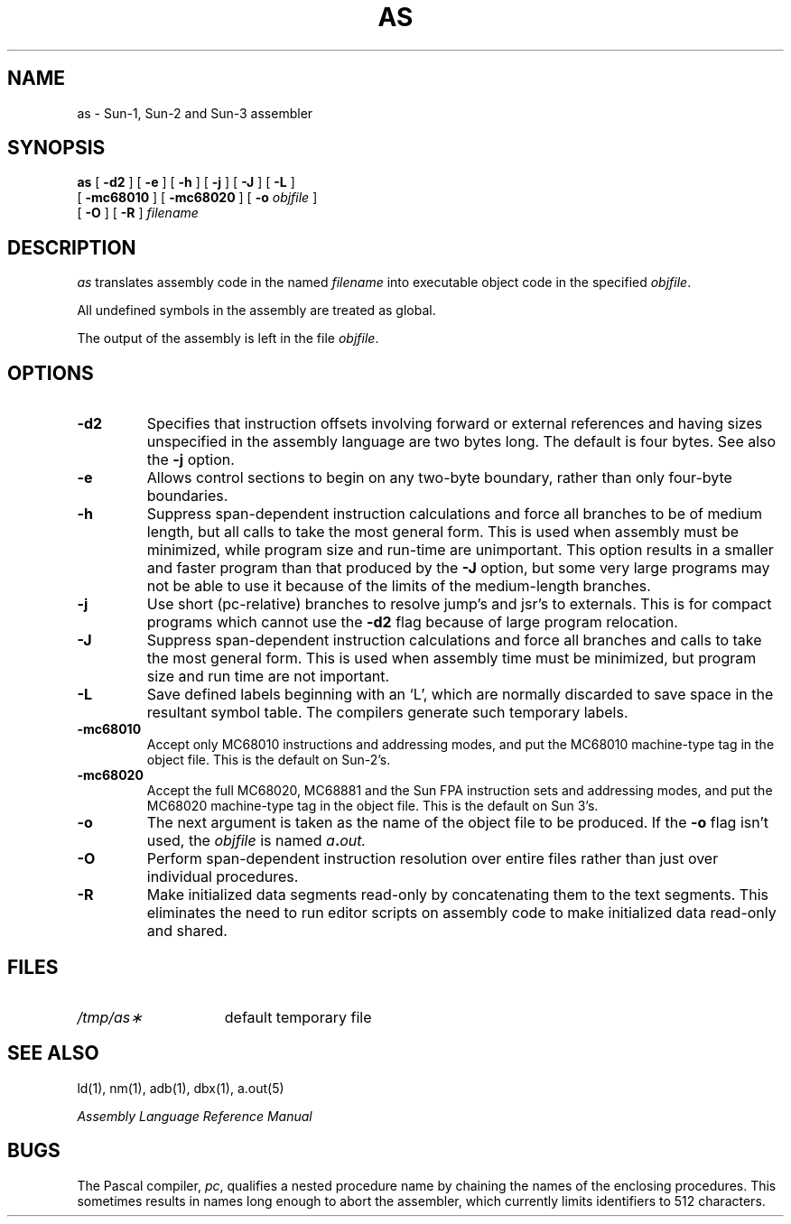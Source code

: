 .\" @(#)as.1 1.2 86/07/23 SMI; from UCB 4.2
.TH AS 1 "20 March 1986"
.SH NAME
as \- Sun-1, Sun-2 and Sun-3 assembler
.SH SYNOPSIS
.B as
[ 
.B \-d2
] 
[
.B \-e
]
[ 
.B \-h
] 
[ 
.B \-j
] 
[ 
.B \-J
] 
[
.B \-L
] 
.if n .ti +.5i
[
.B \-mc68010
]
[
.B \-mc68020
]
[ 
.B \-o
.I objfile
] 
.if n .ti +.5i
[
.B \-O
]
.if t .ti +.5i
[ 
.B \-R
] 
.I filename
.SH DESCRIPTION
.IX  as  ""  "\fLas\fP \(em assembler"
.IX  "programming languages"  "assembler"
\fIas\fP translates assembly code in the named \fIfilename\fP 
into executable object code in the specified
.IR objfile .
.LP
All undefined symbols in the assembly are treated as global.
.LP
The output of the assembly is left in the file \fIobjfile\fR.
.SH OPTIONS
.IP \fB\-d2\fR
Specifies that instruction offsets involving forward or external references
and having sizes unspecified in the assembly language are two bytes long.  The
default is four bytes. See also the 
.B \-j
option.
.IP \fB\-e\fR
Allows control sections to begin on any two-byte boundary,
rather than only four-byte boundaries.
.IP \fB\-h\fR
Suppress span-dependent instruction calculations and force all branches to be of
medium length, but all calls to take the most general form.  
This is used when assembly must be minimized, while program size and 
run-time are unimportant.
This option results in a smaller and faster program than that produced by the
.B \-J
option, but some very large programs may not be able to use it because of the
limits of the medium-length branches.
.IP \fB\-j\fR
Use short (pc-relative) branches to resolve jump's and jsr's to externals.
This is for compact programs which cannot use the
.B -d2
flag because of large program relocation.
.IP \fB\-J\fR
Suppress span-dependent instruction calculations and force all branches 
and calls to take the most general form.  
This is used when assembly time must be minimized,
but program size and run time are not important.
.IP \fB\-L\fR
Save defined labels beginning with an `L', which are normally discarded
to save space in the resultant symbol table.
The compilers generate such temporary labels.
.IP \fB\-mc68010\fR
Accept only MC68010 instructions and addressing modes, and put
the MC68010 machine-type tag in the object file.
This is the default on Sun-2's.
.IP \fB\-mc68020\fR
Accept the full MC68020, MC68881 and the Sun FPA instruction sets 
and addressing 
modes, and put the MC68020 machine-type tag in the object file.
This is the default on Sun 3's.
.IP \fB\-o\fR
The next argument is taken as the name of the object file to be produced.
If the 
.B \-o
flag isn't used, the \fIobjfile\fR is named
.IB a . out.
.IP \fB\-O\fR
Perform span-dependent instruction resolution over entire files
rather than just over individual procedures.
.IP \fB\-R\fR
Make initialized data segments read-only by concatenating 
them to the text segments.
This eliminates the need to run editor scripts on assembly
code to make initialized data read-only and shared.
.SH FILES
.TP 15
.I /tmp/as\(**
default temporary file
.SH "SEE ALSO"
ld(1),
nm(1),
adb(1),
dbx(1),
a.out(5)
.LP
.I "Assembly Language Reference Manual"
.SH BUGS
.LP
The Pascal compiler, \fIpc\fP, qualifies a nested procedure name by
chaining the names of the enclosing procedures.  This sometimes results in
names long enough to abort the assembler, which 
currently limits identifiers to 512 characters. 
